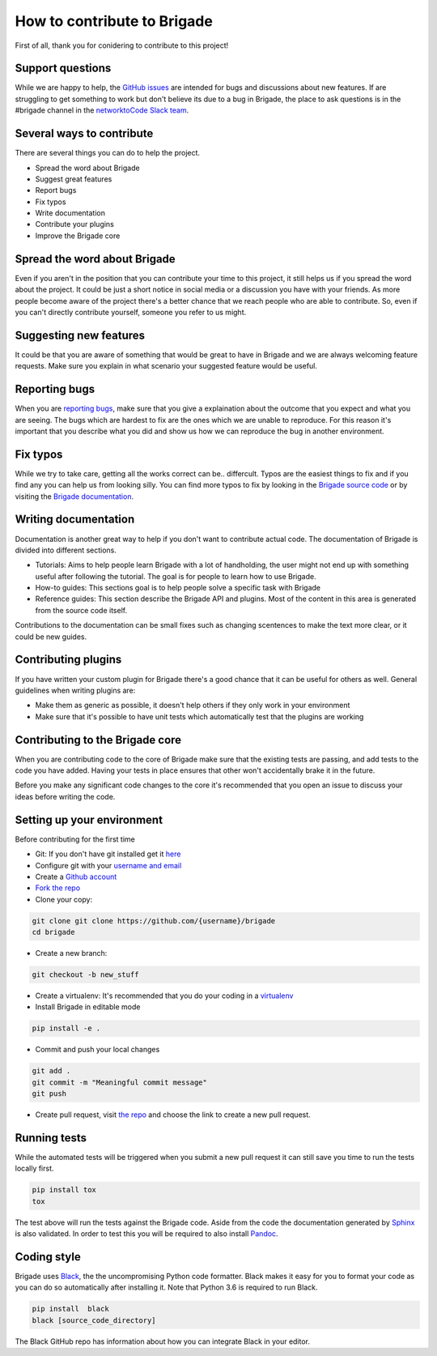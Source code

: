 How to contribute to Brigade
============================

First of all, thank you for conidering to contribute to this project!

Support questions
-----------------

While we are happy to help, the `GitHub issues <https://github.com/brigade-automation/brigade/issues>`_ are intended for bugs and discussions about new features. If are struggling to get something to work but don't believe its due to a bug in Brigade, the place to ask questions is in the #brigade channel in the `networktoCode Slack team <https://networktocode.herokuapp.com/>`_.


Several ways to contribute
--------------------------

There are several things you can do to help the project.

- Spread the word about Brigade
- Suggest great features
- Report bugs
- Fix typos
- Write documentation
- Contribute your plugins
- Improve the Brigade core

Spread the word about Brigade
-----------------------------

Even if you aren't in the position that you can contribute your time to this project, it still helps us if you spread the word about the project. It could be just a short notice in social media or a discussion you have with your friends. As more people become aware of the project there's a better chance that we reach people who are able to contribute. So, even if you can't directly contribute yourself, someone you refer to us might.

Suggesting new features
-----------------------

It could be that you are aware of something that would be great to have in Brigade and we are always welcoming feature requests. Make sure you explain in what scenario your suggested feature would be useful.

Reporting bugs
--------------

When you are `reporting bugs <https://github.com/brigade-automation/brigade/issues>`_, make sure that you give a explaination about the outcome that you expect and what you are seeing. The bugs which are hardest to fix are the ones which we are unable to reproduce. For this reason it's important that you describe what you did and show us how we can reproduce the bug in another environment.

Fix typos
---------

While we try to take care, getting all the works correct can be.. differcult. Typos are the easiest things to fix and if you find any you can help us from looking silly. You can find more typos to fix by looking in the `Brigade source code <https://github.com/brigade-automation/brigade/tree/develop/brigade>`_ or by visiting the `Brigade documentation <https://brigade.readthedocs.io>`_.

Writing documentation
---------------------

Documentation is another great way to help if you don't want to contribute actual code. The documentation of Brigade is divided into different sections.

- Tutorials: Aims to help people learn Brigade with a lot of handholding, the user might not end up with something useful after following the tutorial. The goal is for people to learn how to use Brigade.
- How-to guides: This sections goal is to help people solve a specific task with Brigade
- Reference guides: This section describe the Brigade API and plugins. Most of the content in this area is generated from the source code itself.

Contributions to the documentation can be small fixes such as changing scentences to make the text more clear, or it could be new guides.

Contributing plugins
--------------------

If you have written your custom plugin for Brigade there's a good chance that it can be useful for others as well. General guidelines when writing plugins are:

- Make them as generic as possible, it doesn't help others if they only work in your environment
- Make sure that it's possible to have unit tests which automatically test that the plugins are working


Contributing to the Brigade core
--------------------------------

When you are contributing code to the core of Brigade make sure that the existing tests are passing, and add tests to the code you have added. Having your tests in place ensures that other won't accidentally brake it in the future.

Before you make any significant code changes to the core it's recommended that you open an issue to discuss your ideas before writing the code.

Setting up your environment
---------------------------

Before contributing for the first time

- Git: If you don't have git installed get it `here <https://git-scm.com/>`_
- Configure git with your `username and email <https://help.github.com/articles/setting-your-username-in-git/>`_
- Create a `Github account <https://github.com/join>`_
- `Fork the repo <https://github.com/brigade-automation/brigade#fork-destination-box>`_
- Clone your copy:

.. code-block:: bash

	git clone git clone https://github.com/{username}/brigade
	cd brigade

- Create a new branch:

.. code-block:: bash

	git checkout -b new_stuff

- Create a virtualenv: It's recommended that you do your coding in a `virtualenv <http://docs.python-guide.org/en/latest/dev/virtualenvs/>`_
- Install Brigade in editable mode

.. code-block:: bash

	pip install -e .

- Commit and push your local changes

.. code-block:: bash

	git add .
	git commit -m "Meaningful commit message"
	git push

- Create pull request, visit `the repo <https://github.com/brigade-automation/brigade>`_ and choose the link to create a new pull request.

Running tests
-------------

While the automated tests will be triggered when you submit a new pull request it can still save you time to run the tests locally first. 

.. code-block:: bash

	pip install tox
	tox

The test above will run the tests against the Brigade code. Aside from the code the documentation generated by `Sphinx <http://www.sphinx-doc.org/>`_ is also validated. In order to test this you will be required to also install `Pandoc <https://pandoc.org/installing.html>`_. 

Coding style
------------

Brigade uses `Black <https://github.com/ambv/black>`_, the the uncompromising Python code formatter. Black makes it easy for you to format your code as you can do so automatically after installing it. Note that Python 3.6 is required to run Black.

.. code-block:: bash

	pip install  black
	black [source_code_directory]

The Black GitHub repo has information about how you can integrate Black in your editor.
